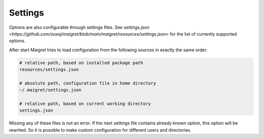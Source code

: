 .. _settings:

Settings
==============

Options are also configurable through settings files. See
`settings.json <https://github.com/soxoj/maigret/blob/main/maigret/resources/settings.json>`
for the list of currently supported options.

After start Maigret tries to load configuration from the following sources in exactly the same order:

.. code-block:: console

  # relative path, based on installed package path
  resources/settings.json

  # absolute path, configuration file in home directory
  ~/.maigret/settings.json

  # relative path, based on current working directory
  settings.json

Missing any of these files is not an error.
If the next settings file contains already known option,
this option will be rewrited. So it is possible to make
custom configuration for different users and directories.
